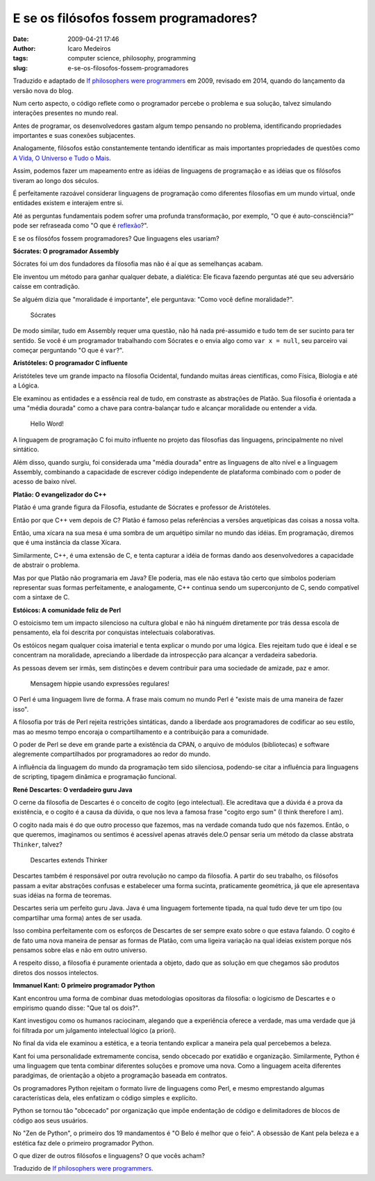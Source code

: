E se os filósofos fossem programadores?
#######################################
:date: 2009-04-21 17:46
:author: Icaro Medeiros
:tags: computer science, philosophy, programming
:slug: e-se-os-filosofos-fossem-programadores

Traduzido e adaptado de `If philosophers were programmers`_ em 2009, revisado em 2014, quando do lançamento da versão nova do blog.

Num certo aspecto, o código reflete como o programador percebe o problema e sua solução, talvez simulando interações presentes no mundo real.

Antes de programar, os desenvolvedores gastam algum tempo pensando no problema, identificando propriedades importantes e suas conexões subjacentes.

Analogamente, filósofos estão constantemente tentando identificar as mais importantes propriedades de questões como `A Vida, O Universo e Tudo o Mais`_.

Assim, podemos fazer um mapeamento entre as idéias de linguagens de programação e as idéias que os filósofos tiveram ao longo dos séculos.

É perfeitamente razoável considerar linguagens de programação como diferentes filosofias em um mundo virtual, onde entidades existem e interajem entre si.

Até as perguntas fundamentais podem sofrer uma profunda transformação, por exemplo, "O que é auto-consciência?" pode ser refraseada como "O que é `reflexão`_?".

E se os filosófos fossem programadores? Que linguagens eles usariam?

**Sócrates: O programador Assembly**

Sócrates foi um dos fundadores da filosofia mas não é aí que as semelhanças acabam.

Ele inventou um método para ganhar qualquer debate, a dialética: Ele ficava fazendo perguntas até que seu adversário caísse em contradição.

Se alguém dizia que "moralidade é importante", ele perguntava: "Como você define moralidade?".

.. figure:: images/socrates.jpg
   :alt: Sócrates
   :class: align-center

   Sócrates

De modo similar, tudo em Assembly requer uma questão, não há nada pré-assumido e tudo tem de ser sucinto para ter sentido.
Se você é um programador trabalhando com Sócrates e o envia algo como ``var x = null``,  seu parceiro vai começar perguntando "O que é ``var``?".

**Aristóteles: O programador C influente**

Aristóteles teve um grande impacto na filosofia Ocidental, fundando muitas áreas científicas, como Física, Biologia e até a Lógica.

Ele examinou as entidades e a essência real de tudo, em constraste as abstrações de Platão.
Sua filosofia é orientada a uma "média dourada" como a chave para contra-balançar tudo e alcançar moralidade ou entender a vida.

.. figure:: images/c_baby.jpg
   :alt: Hello Word!
   :class: align-center

   Hello Word!


A linguagem de programação C foi muito influente no projeto das filosofias das linguagens, principalmente no nível sintático.

Além disso, quando surgiu, foi considerada uma "média dourada" entre as linguagens de alto nível e a linguagem Assembly, combinando a capacidade de escrever código independente de plataforma combinado com o poder de acesso de baixo nível.

**Platão: O evangelizador do C++**

Platão é uma grande figura da Filosofia, estudante de Sócrates e professor de Aristóteles.

Então por que C++ vem depois de C? Platão é famoso pelas referências a versões arquetípicas das coisas a nossa
volta.

Então, uma xícara na sua mesa é uma sombra de um arquétipo similar no mundo das idéias.
Em programação, diremos que é uma instância da classe Xícara.

Similarmente, C++, é uma extensão de C, e tenta capturar a idéia de formas dando aos desenvolvedores a capacidade de abstrair o problema.

Mas por que Platão não programaria em Java? Ele poderia, mas ele não estava tão certo que símbolos poderiam representar suas formas perfeitamente, e analogamente, C++ continua sendo um superconjunto de C, sendo compatível com a sintaxe de C.

**Estóicos: A comunidade feliz de Perl**

O estoicismo tem um impacto silencioso na cultura global e não há ninguém diretamente por trás dessa escola de pensamento, ela foi descrita por conquistas intelectuais colaborativas.

Os estóicos negam qualquer coisa imaterial e tenta explicar o mundo por uma lógica.
Eles rejeitam tudo que é ideal e se concentram na moralidade, apreciando a liberdade da introspecção para alcançar a verdadeira sabedoria.

As pessoas devem ser irmãs, sem distinções e devem contribuir para uma sociedade de amizade, paz e amor.

.. figure:: images/perl2.jpg
   :alt: Mensagem hippie usando expressões regulares!
   :class: align-center

   Mensagem hippie usando expressões regulares!

O Perl é uma linguagem livre de forma.
A frase mais comum no mundo Perl é "existe mais de uma maneira de fazer isso".

A filosofia por trás de Perl rejeita restrições sintáticas, dando a liberdade aos programadores de codificar ao seu estilo, mas ao mesmo tempo encoraja o compartilhamento e a contribuição para a comunidade.

O poder de Perl se deve em grande parte a existência da CPAN, o arquivo de módulos (bibliotecas) e software alegremente compartilhados por programadores ao redor do mundo.

A influência da linguagem do mundo da programação tem sido silenciosa, podendo-se citar a influência para
linguagens de scripting, tipagem dinâmica e programação funcional.

**René Descartes: O verdadeiro guru Java**

O cerne da filosofia de Descartes é o conceito de cogito (ego intelectual).
Ele acreditava que a dúvida é a prova da existência, e o cogito é a causa da dúvida, o que nos leva a famosa frase "cogito ergo sum" (I think therefore I am).

O cogito nada mais é do que outro processo que fazemos, mas na verdade comanda tudo que nós fazemos.
Então, o que queremos, imaginamos ou sentimos é acessível apenas através dele.O pensar seria um método da classe abstrata ``Thinker``, talvez?

.. figure:: images/descartes.jpg
   :alt: Descartes extends Thinker
   :class: align-center

   Descartes extends Thinker

Descartes também é responsável por outra revolução no campo da filosofia.
A partir do seu trabalho, os filósofos passam a evitar abstrações confusas e estabelecer uma forma sucinta, praticamente geométrica, já que ele apresentava suas idéias na forma de teoremas.

Descartes seria um perfeito guru Java.
Java é uma linguagem fortemente tipada, na qual tudo deve ter um tipo (ou compartilhar uma forma) antes de ser usada.

Isso combina perfeitamente com os esforços de Descartes de ser sempre exato sobre o que estava falando. O cogito é de fato uma nova maneira de pensar as formas de Platão, com uma ligeira variação na qual ideias existem porque nós pensamos sobre elas e não em outro universo.

A respeito disso, a filosofia é puramente orientada a objeto, dado que as solução em que chegamos são produtos diretos dos nossos intelectos.

**Immanuel Kant: O primeiro programador Python**

Kant encontrou uma forma de combinar duas metodologias opositoras da filosofia: o logicismo de Descartes e o empirismo quando disse: "Que tal os dois?".

Kant investigou como os humanos raciocinam, alegando que a experiência oferece a verdade, mas uma verdade que já foi filtrada por um julgamento intelectual lógico (a priori).

No final da vida ele examinou a estética, e a teoria tentando explicar a maneira pela qual percebemos a beleza.

Kant foi uma personalidade extremamente concisa, sendo obcecado por exatidão e organização.
Similarmente, Python é uma linguagem que tenta combinar diferentes soluções e promove uma nova. Como a linguagem aceita diferentes paradgimas, de orientação a objeto a programação baseada em contratos.

Os programadores Python rejeitam o formato livre de linguagens como Perl, e mesmo emprestando algumas características dela, eles enfatizam o código simples e explícito.

Python se tornou tão "obcecado" por organização que impõe endentação de código e delimitadores de blocos de código aos seus usuários.

No "Zen de Python", o primeiro dos 19 mandamentos é "O Belo é melhor que o feio".
A obsessão de Kant pela beleza e a estética faz dele o primeiro programador Python.

O que dizer de outros filósofos e linguagens? O que vocês acham?

Traduzido de `If philosophers were programmers`_.

.. _A Vida, O Universo e Tudo o Mais: http://pt.wikipedia.org/wiki/Life,_the_Universe_and_Everything
.. _reflexão: http://en.wikipedia.org/wiki/Reflection_(computer_science)
.. _Principia Philosophiae: http://en.wikipedia.org/wiki/Principles_of_Philosophy
.. _If philosophers were programmers: http://developeronline.blogspot.com/2009/04/if-philosophers-were-programmers.html
